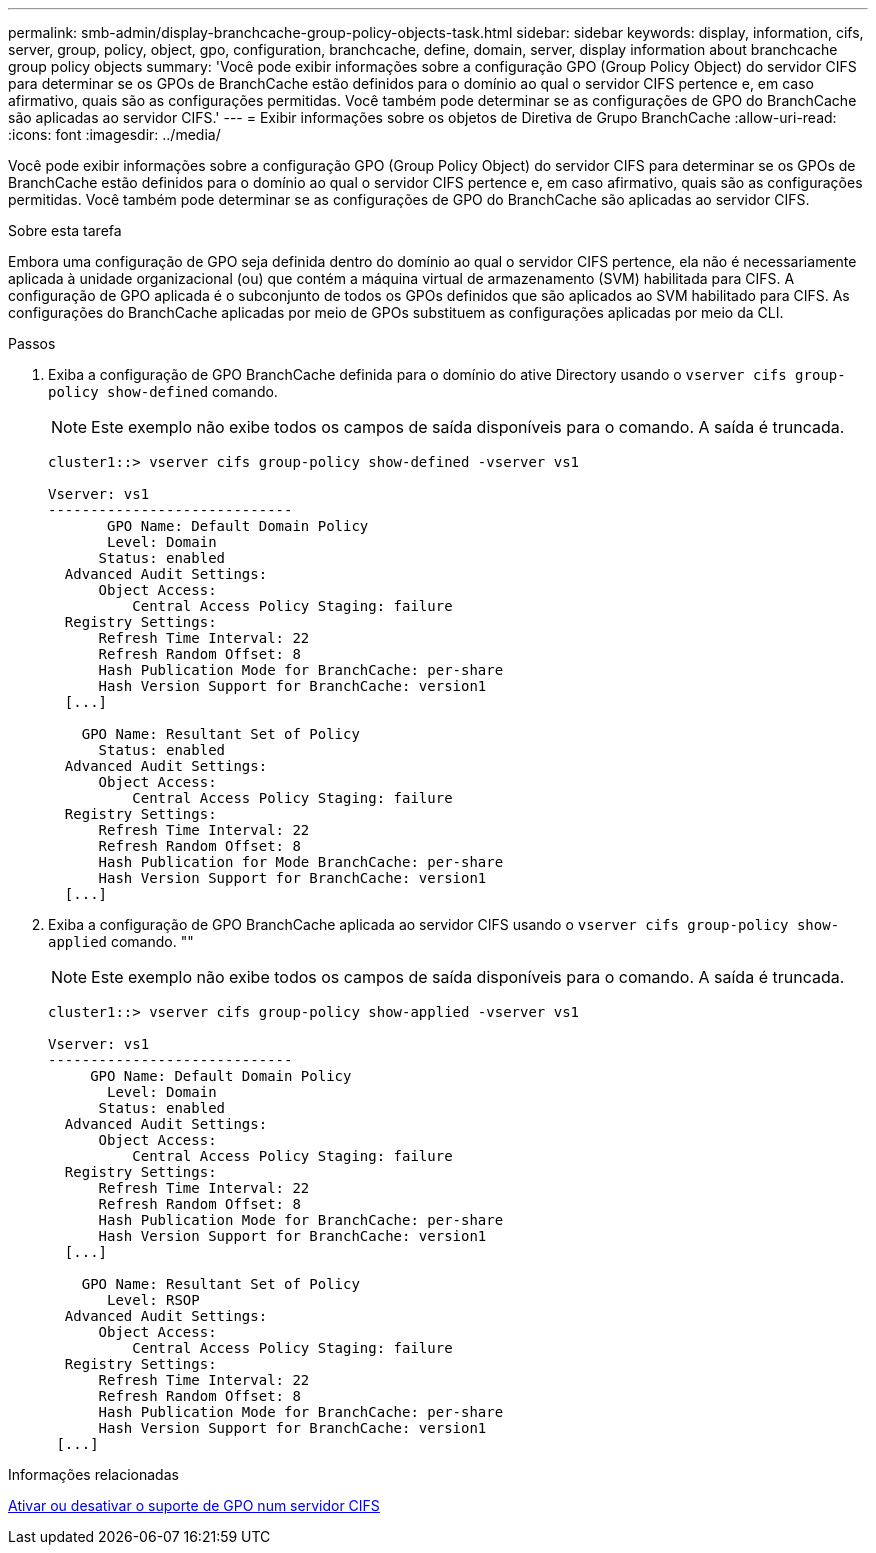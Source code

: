 ---
permalink: smb-admin/display-branchcache-group-policy-objects-task.html 
sidebar: sidebar 
keywords: display, information, cifs, server, group, policy, object, gpo, configuration, branchcache, define, domain, server, display information about branchcache group policy objects 
summary: 'Você pode exibir informações sobre a configuração GPO (Group Policy Object) do servidor CIFS para determinar se os GPOs de BranchCache estão definidos para o domínio ao qual o servidor CIFS pertence e, em caso afirmativo, quais são as configurações permitidas. Você também pode determinar se as configurações de GPO do BranchCache são aplicadas ao servidor CIFS.' 
---
= Exibir informações sobre os objetos de Diretiva de Grupo BranchCache
:allow-uri-read: 
:icons: font
:imagesdir: ../media/


[role="lead"]
Você pode exibir informações sobre a configuração GPO (Group Policy Object) do servidor CIFS para determinar se os GPOs de BranchCache estão definidos para o domínio ao qual o servidor CIFS pertence e, em caso afirmativo, quais são as configurações permitidas. Você também pode determinar se as configurações de GPO do BranchCache são aplicadas ao servidor CIFS.

.Sobre esta tarefa
Embora uma configuração de GPO seja definida dentro do domínio ao qual o servidor CIFS pertence, ela não é necessariamente aplicada à unidade organizacional (ou) que contém a máquina virtual de armazenamento (SVM) habilitada para CIFS. A configuração de GPO aplicada é o subconjunto de todos os GPOs definidos que são aplicados ao SVM habilitado para CIFS. As configurações do BranchCache aplicadas por meio de GPOs substituem as configurações aplicadas por meio da CLI.

.Passos
. Exiba a configuração de GPO BranchCache definida para o domínio do ative Directory usando o `vserver cifs group-policy show-defined` comando.
+
[NOTE]
====
Este exemplo não exibe todos os campos de saída disponíveis para o comando. A saída é truncada.

====
+
[listing]
----
cluster1::> vserver cifs group-policy show-defined -vserver vs1

Vserver: vs1
-----------------------------
       GPO Name: Default Domain Policy
       Level: Domain
      Status: enabled
  Advanced Audit Settings:
      Object Access:
          Central Access Policy Staging: failure
  Registry Settings:
      Refresh Time Interval: 22
      Refresh Random Offset: 8
      Hash Publication Mode for BranchCache: per-share
      Hash Version Support for BranchCache: version1
  [...]

    GPO Name: Resultant Set of Policy
      Status: enabled
  Advanced Audit Settings:
      Object Access:
          Central Access Policy Staging: failure
  Registry Settings:
      Refresh Time Interval: 22
      Refresh Random Offset: 8
      Hash Publication for Mode BranchCache: per-share
      Hash Version Support for BranchCache: version1
  [...]
----
. Exiba a configuração de GPO BranchCache aplicada ao servidor CIFS usando o `vserver cifs group-policy show-applied` comando. ""
+
[NOTE]
====
Este exemplo não exibe todos os campos de saída disponíveis para o comando. A saída é truncada.

====
+
[listing]
----
cluster1::> vserver cifs group-policy show-applied -vserver vs1

Vserver: vs1
-----------------------------
     GPO Name: Default Domain Policy
       Level: Domain
      Status: enabled
  Advanced Audit Settings:
      Object Access:
          Central Access Policy Staging: failure
  Registry Settings:
      Refresh Time Interval: 22
      Refresh Random Offset: 8
      Hash Publication Mode for BranchCache: per-share
      Hash Version Support for BranchCache: version1
  [...]

    GPO Name: Resultant Set of Policy
       Level: RSOP
  Advanced Audit Settings:
      Object Access:
          Central Access Policy Staging: failure
  Registry Settings:
      Refresh Time Interval: 22
      Refresh Random Offset: 8
      Hash Publication Mode for BranchCache: per-share
      Hash Version Support for BranchCache: version1
 [...]
----


.Informações relacionadas
xref:enable-disable-gpo-support-task.adoc[Ativar ou desativar o suporte de GPO num servidor CIFS]
